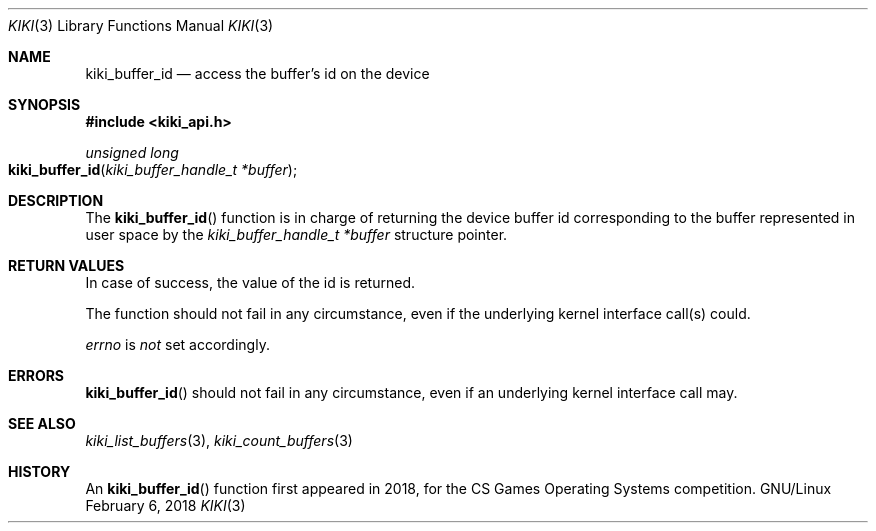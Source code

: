 .Dd February 6, 2018

.Dt KIKI 3

.Os GNU/Linux

.Sh NAME
.Nm kiki_buffer_id
.Nd access the buffer's id on the device

.Sh SYNOPSIS
.Fd #include <kiki_api.h>
.Ft unsigned long
.Fo kiki_buffer_id
.Fa "kiki_buffer_handle_t *buffer"
.Fc

.Sh DESCRIPTION
The
.Fn kiki_buffer_id
function is in charge of returning the device buffer id corresponding to the buffer represented in user space by the
.Fa kiki_buffer_handle_t *buffer
structure pointer.


.Sh RETURN VALUES
In case of success, the value of the id is returned.

The function should not fail in any circumstance, even if the underlying kernel interface call(s) could.


.Va errno
is
.Va not
set accordingly.


.Sh ERRORS
.Fn kiki_buffer_id
should not fail in any circumstance, even if an underlying kernel interface call may.


.Sh SEE ALSO
.Xr kiki_list_buffers 3 ,
.Xr kiki_count_buffers 3


.Sh HISTORY
An
.Fn kiki_buffer_id
function first appeared in 2018,
for the CS Games Operating Systems competition.
